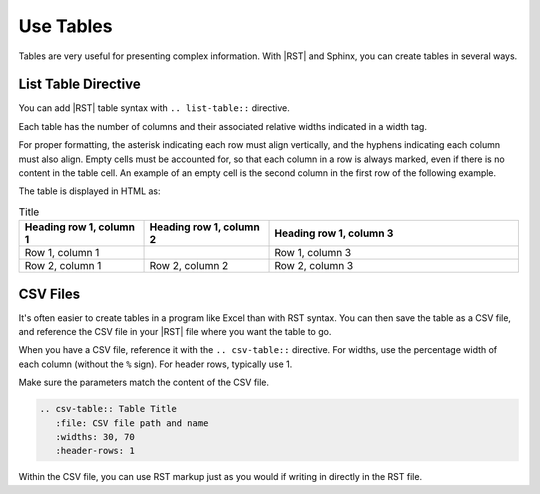 Use Tables 
###################

Tables are very useful for presenting complex information.  With |RST| and Sphinx, you can create tables in several ways.

List Table Directive
***********************

You can add |RST| table syntax with ``.. list-table::`` directive.

Each table has the number of columns and their associated relative widths
indicated in a width tag.

For proper formatting, the asterisk indicating each row must align vertically,
and the hyphens indicating each column must also align. Empty cells must be
accounted for, so that each column in a row is always marked, even if there is
no content in the table cell. An example of an empty cell is the second column
in the first row of the following example.

.. code-block:: RST
  :emphasize-lines: 9

  .. list-table:: Title
     :widths: 25 25 50
     :header-rows: 1

     * - Heading row 1, column 1
       - Heading row 1, column 2
       - Heading row 1, column 3
     * - Row 1, column 1
       - 
       - Row 1, column 3
     * - Row 2, column 1
       - Row 2, column 2
       - Row 2, column 3

The table is displayed in HTML as:

.. list-table:: Title
   :widths: 25 25 50
   :header-rows: 1

   * - Heading row 1, column 1
     - Heading row 1, column 2
     - Heading row 1, column 3
   * - Row 1, column 1
     - 
     - Row 1, column 3
   * - Row 2, column 1
     - Row 2, column 2
     - Row 2, column 3

CSV Files 
***********************

It's often easier to create tables in a program like Excel than with RST
syntax. You can then save the table as a CSV file, and reference the CSV file
in your |RST| file where you want the table to go.

When you have a CSV file, reference it with the ``.. csv-table::`` directive.
For widths, use the percentage width of each column (without the ``%`` sign).
For header rows, typically use 1.

Make sure the parameters match the content of the CSV file.

.. code-block:: RST

  .. csv-table:: Table Title
     :file: CSV file path and name
     :widths: 30, 70
     :header-rows: 1

Within the CSV file, you can use RST markup just as you would if writing in
directly in the RST file.
